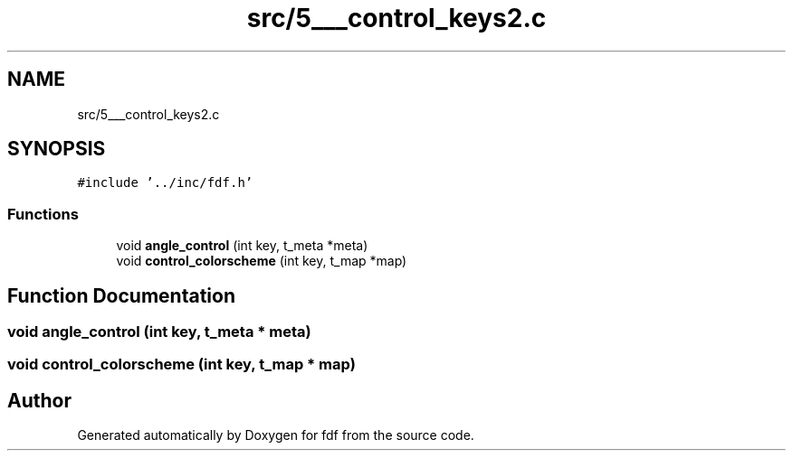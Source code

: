 .TH "src/5___control_keys2.c" 3 "Fri Mar 7 2025 07:42:48" "fdf" \" -*- nroff -*-
.ad l
.nh
.SH NAME
src/5___control_keys2.c
.SH SYNOPSIS
.br
.PP
\fC#include '\&.\&./inc/fdf\&.h'\fP
.br

.SS "Functions"

.in +1c
.ti -1c
.RI "void \fBangle_control\fP (int key, t_meta *meta)"
.br
.ti -1c
.RI "void \fBcontrol_colorscheme\fP (int key, t_map *map)"
.br
.in -1c
.SH "Function Documentation"
.PP 
.SS "void angle_control (int key, t_meta * meta)"

.SS "void control_colorscheme (int key, t_map * map)"

.SH "Author"
.PP 
Generated automatically by Doxygen for fdf from the source code\&.
